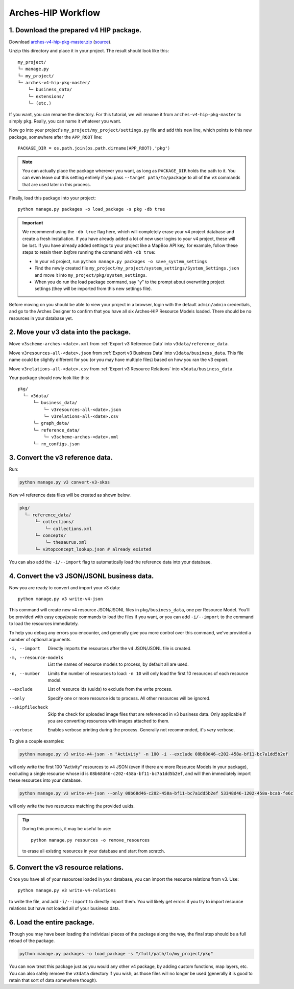 ###################
Arches-HIP Workflow
###################

1. Download the prepared v4 HIP package.
----------------------------------------

Download `arches-v4-hip-pkg-master.zip <https://github.com/legiongis/arches-v4-hip-pkg/archive/master.zip>`_
(`source <https://github.com/legiongis/arches-v4-hip-pkg/>`_).

Unzip this directory and place it in your project. The result should look like this::

    my_project/
    └─ manage.py
    └─ my_project/
    └─ arches-v4-hip-pkg-master/
        └─ business_data/
        └─ extensions/
        └─ (etc.)

If you want, you can rename the directory. For this tutorial, we will rename it
from ``arches-v4-hip-pkg-master`` to simply ``pkg``. Really, you can name it whatever you want.

Now go into your project's ``my_project/my_project/settings.py`` file and add this new line, which points
to this new package, somewhere after the ``APP_ROOT`` line::

    PACKAGE_DIR = os.path.join(os.path.dirname(APP_ROOT),'pkg')

.. note::
    You can actually place the package wherever you want, as long as ``PACKAGE_DIR``
    holds the path to it. You can even leave out this setting entirely if you pass ``--target path/to/package``
    to all of the ``v3`` commands that are used later in this process.

Finally, load this package into your project::

    python manage.py packages -o load_package -s pkg -db true

.. important::
    We recommend using the ``-db true`` flag here, which will completely erase your v4 project database
    and create a fresh installation. If you have already added a lot of new user logins to your v4 project,
    these will be lost. If you have already added settings to your project like a MapBox API key, for example,
    follow these steps to retain them `before` running the command with ``-db true``:

    + In your v4 project, run ``python manage.py packages -o save_system_settings``
    + Find the newly created file ``my_project/my_project/system_settings/System_Settings.json`` and move it into ``my_project/pkg/system_settings``.
    + When you do run the load package command, say "y" to the prompt about overwriting project settings (they will be imported from this new settings file).

Before moving on you should be able to view your project in a browser, login with the default ``admin/admin`` credentials,
and go to the Arches Designer to confirm that you have all six Arches-HIP Resource Models loaded. There should be no
resources in your database yet.

2. Move your v3 data into the package.
--------------------------------------

Move ``v3scheme-arches-<date>.xml`` from :ref:`Export v3 Reference Data` into ``v3data/reference_data``.

Move ``v3resources-all-<date>.json`` from :ref:`Export v3 Business Data` into ``v3data/business_data``. This file name could be slightly different for you (or you may have multiple files) based on how you ran the v3 export.

Move ``v3relations-all-<date>.csv`` from :ref:`Export v3 Resource Relations` into ``v3data/business_data``.

Your package should now look like this::

    pkg/
      └─ v3data/
          └─ business_data/
              └─ v3resources-all-<date>.json
              └─ v3relations-all-<date>.csv
          └─ graph_data/
          └─ reference_data/
              └─ v3scheme-arches-<date>.xml
          └─ rm_configs.json

3. Convert the v3 reference data.
----------------------------------

Run:

.. code-block:: shell

    python manage.py v3 convert-v3-skos

New v4 reference data files will be created as shown below.

.. code-block:: shell

    pkg/
      └─ reference_data/
          └─ collections/
              └─ collections.xml
          └─ concepts/
              └─ thesaurus.xml
          └─ v3topconcept_lookup.json # already existed

You can also add the ``-i/--import`` flag to automatically load the reference data into your database.

4. Convert the v3 JSON/JSONL business data.
-------------------------------------------

Now you are ready to convert and import your v3 data::

    python manage.py v3 write-v4-json

This command will create new v4 resource JSON/JSONL files in ``pkg/business_data``, one per Resource Model.
You'll be provided with easy copy/paste commands to load the files if you want, or you can add ``-i/--import``
to the command to load the resources immediately.

To help you debug any errors you encounter, and generally give you more control over this command, we've provided a
number of optional arguments.

-i, --import
        Directly imports the resources after the v4 JSON/JSONL file is created.
-m, --resource-models
        List the names of resource models to process, by default all are used.
-n, --number
        Limits the number of resources to load: ``-n 10`` will only load the first 10 resources of each resource model.
--exclude
        List of resource ids (uuids) to exclude from the write process.
--only
        Specify one or more resource ids to process. All other resources will be ignored.
--skipfilecheck
        Skip the check for uploaded image files that are referenced in v3 business data. Only applicable if you are converting resources with images attached to them.
--verbose
        Enables verbose printing during the process. Generally not recommended, it's `very` verbose.

To give a couple examples:

.. code-block:: shell

    python manage.py v3 write-v4-json -m "Activity" -n 100 -i --exclude 08b68d46-c202-458a-bf11-bc7a1dd5b2ef

will only write the first 100 "Activity" resources to v4 JSON (even if there are more Resource Models in your package), excluding a single resource whose id is ``08b68d46-c202-458a-bf11-bc7a1dd5b2ef``, and will then immediately import these resources into your database.

.. code-block:: shell

    python manage.py v3 write-v4-json --only 08b68d46-c202-458a-bf11-bc7a1dd5b2ef 53348d46-1202-458a-bcab-fe6c7a2223cc

will only write the two resources matching the provided uuids.

.. tip::

    During this process, it may be useful to use::

        python manage.py resources -o remove_resources

    to erase all existing resources in your database and start from scratch.


5. Convert the v3 resource relations.
-------------------------------------

Once you have all of your resources loaded in your database, you can import the resource relations from v3. Use::

    python manage.py v3 write-v4-relations

to write the file, and add ``-i/--import`` to directly import them. You will likely get errors if you try to
import resource relations but have not loaded all of your business data.

6. Load the entire package.
---------------------------

Though you may have been loading the individual pieces of the package along the way, the final step should be a
full reload of the package.

.. code-block:: shell

    python manage.py packages -o load_package -s "/full/path/to/my_project/pkg"

You can now treat this package just as you would any other v4 package, by adding custom functions, map layers, etc.
You can also safely remove the ``v3data`` directory if you wish, as those files will no longer be used (generally it
is good to retain that sort of data somewhere though).

